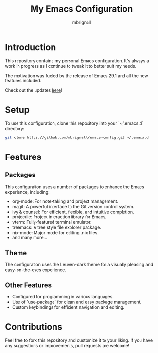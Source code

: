 #+TITLE: My Emacs Configuration
#+AUTHOR: mbrignall

* Introduction

This repository contains my personal Emacs configuration. It's always a work in progress as I continue to tweak it to better suit my needs.

The motivation was fueled by the release of Emacs 29.1 and all the new features included.

Check out the updates [[https://www.masteringemacs.org/article/whats-new-in-emacs-29-1][here]]!

* Setup

To use this configuration, clone this repository into your `~/.emacs.d` directory:

#+BEGIN_SRC bash
git clone https://github.com/mbrignall/emacs-config.git ~/.emacs.d
#+END_SRC

* Features

** Packages

This configuration uses a number of packages to enhance the Emacs experience, including:

- org-mode: For note-taking and project management.
- magit: A powerful interface to the Git version control system.
- ivy & counsel: For efficient, flexible, and intuitive completion.
- projectile: Project interaction library for Emacs.
- vterm: Fully-featured terminal emulator.
- treemacs: A tree style file explorer package.
- nix-mode: Major mode for editing .nix files.
- and many more...

** Theme

The configuration uses the Leuven-dark theme for a visually pleasing and easy-on-the-eyes experience.

** Other Features

- Configured for programming in various languages.
- Use of `use-package` for clean and easy package management.
- Custom keybindings for efficient navigation and editing.

* Contributions

Feel free to fork this repository and customize it to your liking. If you have any suggestions or improvements, pull requests are welcome!
